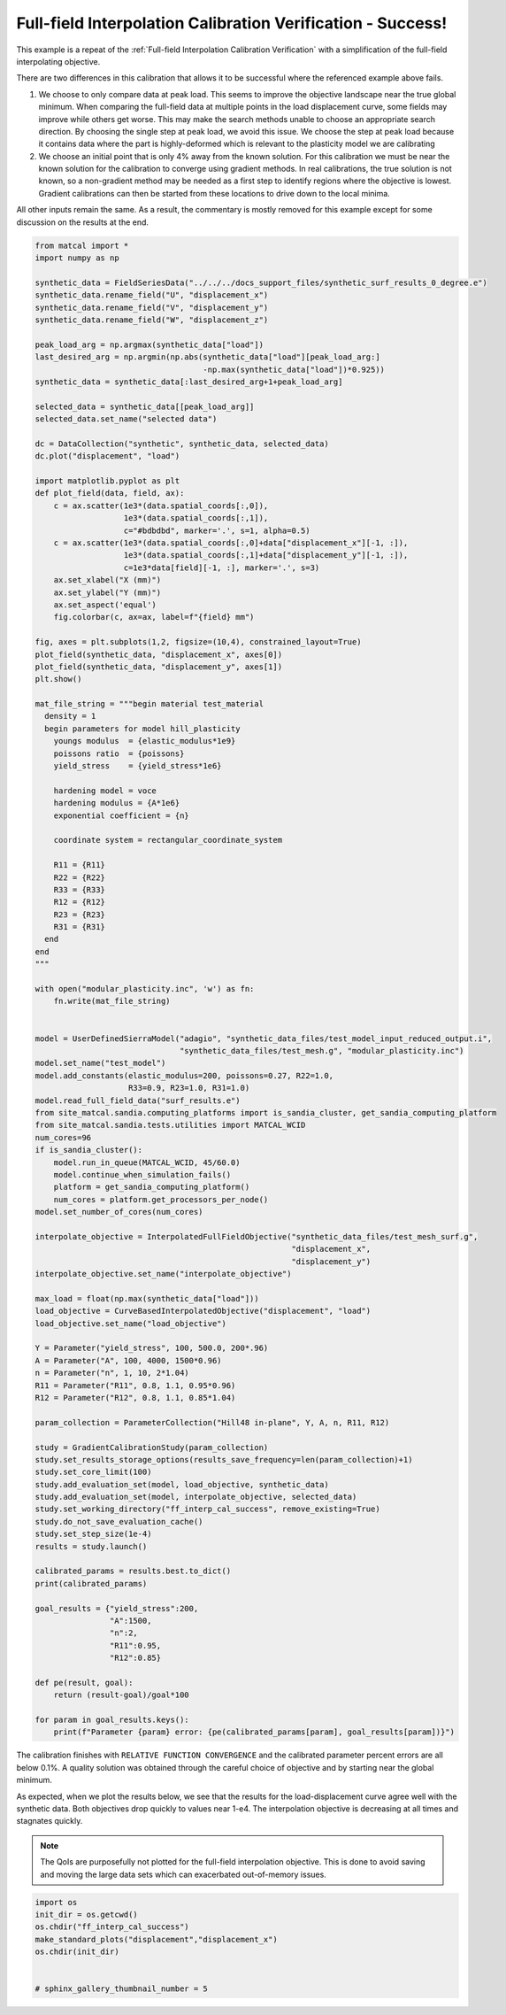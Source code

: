 
.. DO NOT EDIT.
.. THIS FILE WAS AUTOMATICALLY GENERATED BY SPHINX-GALLERY.
.. TO MAKE CHANGES, EDIT THE SOURCE PYTHON FILE:
.. "full_field_study_verification_examples/plot_y_gradient_interp_calibration_verification.py"
.. LINE NUMBERS ARE GIVEN BELOW.

.. only:: html

    .. note::
        :class: sphx-glr-download-link-note

        :ref:`Go to the end <sphx_glr_download_full_field_study_verification_examples_plot_y_gradient_interp_calibration_verification.py>`
        to download the full example code.

.. rst-class:: sphx-glr-example-title

.. _sphx_glr_full_field_study_verification_examples_plot_y_gradient_interp_calibration_verification.py:

Full-field Interpolation Calibration Verification - Success!
============================================================
This example is a repeat of the 
:ref:`Full-field Interpolation Calibration Verification`
with a simplification of the full-field interpolating objective.

There are two differences in this calibration that allows
it to be successful where the referenced example above fails. 

#. We choose to only compare data at peak load.
   This seems to improve the objective landscape near the 
   true global minimum. When comparing the full-field data 
   at multiple points in the load displacement curve, some 
   fields may improve while others get worse. This may 
   make the search methods unable to choose an appropriate 
   search direction. By choosing the single step at peak load, 
   we avoid this issue. We choose the step at peak load 
   because it contains data where the part is highly-deformed
   which is relevant to the plasticity model we are calibrating
#. We choose an initial point that is only 4% away from the known 
   solution. For this calibration we must be near the known solution
   for the calibration to converge using gradient methods.
   In real calibrations, the true solution is not known, so a 
   non-gradient method may be needed as a first step to identify regions
   where the objective is lowest. Gradient calibrations 
   can then be started from these locations to drive down to 
   the local minima. 

All other inputs remain the same. As a result, 
the commentary is mostly removed for this example
except for some discussion on the results at the end.

.. GENERATED FROM PYTHON SOURCE LINES 34-155

.. code-block:: Python

    from matcal import *
    import numpy as np

    synthetic_data = FieldSeriesData("../../../docs_support_files/synthetic_surf_results_0_degree.e")
    synthetic_data.rename_field("U", "displacement_x")
    synthetic_data.rename_field("V", "displacement_y")
    synthetic_data.rename_field("W", "displacement_z")

    peak_load_arg = np.argmax(synthetic_data["load"])
    last_desired_arg = np.argmin(np.abs(synthetic_data["load"][peak_load_arg:]
                                        -np.max(synthetic_data["load"])*0.925))
    synthetic_data = synthetic_data[:last_desired_arg+1+peak_load_arg]

    selected_data = synthetic_data[[peak_load_arg]]
    selected_data.set_name("selected data")

    dc = DataCollection("synthetic", synthetic_data, selected_data)
    dc.plot("displacement", "load")

    import matplotlib.pyplot as plt
    def plot_field(data, field, ax):
        c = ax.scatter(1e3*(data.spatial_coords[:,0]), 
                       1e3*(data.spatial_coords[:,1]), 
                       c="#bdbdbd", marker='.', s=1, alpha=0.5)
        c = ax.scatter(1e3*(data.spatial_coords[:,0]+data["displacement_x"][-1, :]), 
                       1e3*(data.spatial_coords[:,1]+data["displacement_y"][-1, :]), 
                       c=1e3*data[field][-1, :], marker='.', s=3)
        ax.set_xlabel("X (mm)")
        ax.set_ylabel("Y (mm)")
        ax.set_aspect('equal')
        fig.colorbar(c, ax=ax, label=f"{field} mm")

    fig, axes = plt.subplots(1,2, figsize=(10,4), constrained_layout=True)
    plot_field(synthetic_data, "displacement_x", axes[0])
    plot_field(synthetic_data, "displacement_y", axes[1])
    plt.show()

    mat_file_string = """begin material test_material
      density = 1
      begin parameters for model hill_plasticity
        youngs modulus  = {elastic_modulus*1e9}
        poissons ratio  = {poissons}
        yield_stress    = {yield_stress*1e6}

        hardening model = voce
        hardening modulus = {A*1e6}
        exponential coefficient = {n}

        coordinate system = rectangular_coordinate_system
    
        R11 = {R11}
        R22 = {R22}
        R33 = {R33}
        R12 = {R12}
        R23 = {R23}
        R31 = {R31}
      end
    end
    """

    with open("modular_plasticity.inc", 'w') as fn:
        fn.write(mat_file_string)


    model = UserDefinedSierraModel("adagio", "synthetic_data_files/test_model_input_reduced_output.i", 
                                   "synthetic_data_files/test_mesh.g", "modular_plasticity.inc")
    model.set_name("test_model")
    model.add_constants(elastic_modulus=200, poissons=0.27, R22=1.0, 
                        R33=0.9, R23=1.0, R31=1.0)
    model.read_full_field_data("surf_results.e")
    from site_matcal.sandia.computing_platforms import is_sandia_cluster, get_sandia_computing_platform
    from site_matcal.sandia.tests.utilities import MATCAL_WCID
    num_cores=96
    if is_sandia_cluster():       
        model.run_in_queue(MATCAL_WCID, 45/60.0)
        model.continue_when_simulation_fails()
        platform = get_sandia_computing_platform()
        num_cores = platform.get_processors_per_node()
    model.set_number_of_cores(num_cores)

    interpolate_objective = InterpolatedFullFieldObjective("synthetic_data_files/test_mesh_surf.g", 
                                                           "displacement_x", 
                                                           "displacement_y")
    interpolate_objective.set_name("interpolate_objective")

    max_load = float(np.max(synthetic_data["load"]))
    load_objective = CurveBasedInterpolatedObjective("displacement", "load")
    load_objective.set_name("load_objective")

    Y = Parameter("yield_stress", 100, 500.0, 200*.96)
    A = Parameter("A", 100, 4000, 1500*0.96)
    n = Parameter("n", 1, 10, 2*1.04)
    R11 = Parameter("R11", 0.8, 1.1, 0.95*0.96)
    R12 = Parameter("R12", 0.8, 1.1, 0.85*1.04)

    param_collection = ParameterCollection("Hill48 in-plane", Y, A, n, R11, R12)

    study = GradientCalibrationStudy(param_collection)
    study.set_results_storage_options(results_save_frequency=len(param_collection)+1)
    study.set_core_limit(100)
    study.add_evaluation_set(model, load_objective, synthetic_data)
    study.add_evaluation_set(model, interpolate_objective, selected_data)
    study.set_working_directory("ff_interp_cal_success", remove_existing=True)
    study.do_not_save_evaluation_cache()
    study.set_step_size(1e-4)
    results = study.launch()

    calibrated_params = results.best.to_dict()
    print(calibrated_params)

    goal_results = {"yield_stress":200,
                    "A":1500,
                    "n":2,
                    "R11":0.95, 
                    "R12":0.85}

    def pe(result, goal):
        return (result-goal)/goal*100

    for param in goal_results.keys():
        print(f"Parameter {param} error: {pe(calibrated_params[param], goal_results[param])}")



.. rst-class:: sphx-glr-horizontal


    *

      .. image-sg:: /full_field_study_verification_examples/images/sphx_glr_plot_y_gradient_interp_calibration_verification_001.png
         :alt: matcal_default_state
         :srcset: /full_field_study_verification_examples/images/sphx_glr_plot_y_gradient_interp_calibration_verification_001.png
         :class: sphx-glr-multi-img

    *

      .. image-sg:: /full_field_study_verification_examples/images/sphx_glr_plot_y_gradient_interp_calibration_verification_002.png
         :alt: plot y gradient interp calibration verification
         :srcset: /full_field_study_verification_examples/images/sphx_glr_plot_y_gradient_interp_calibration_verification_002.png
         :class: sphx-glr-multi-img


.. rst-class:: sphx-glr-script-out

 .. code-block:: none

    Opening exodus file: ../../../docs_support_files/synthetic_surf_results_0_degree.e
    Opening exodus file: ../../../docs_support_files/synthetic_surf_results_0_degree.e
    Closing exodus file: ../../../docs_support_files/synthetic_surf_results_0_degree.e
    Closing exodus file: ../../../docs_support_files/synthetic_surf_results_0_degree.e
    Opening exodus file: synthetic_data_files/test_mesh_surf.g
    Closing exodus file: synthetic_data_files/test_mesh_surf.g
    Opening exodus file: synthetic_data_files/test_mesh_surf.g
    Closing exodus file: synthetic_data_files/test_mesh_surf.g
    OrderedDict([('yield_stress', 199.9905402), ('A', 1499.835938), ('n', 2.0002880732), ('R11', 0.95001244963), ('R12', 0.85003007284)])
    Parameter yield_stress error: -0.004729900000000953
    Parameter A error: -0.01093746666667054
    Parameter n error: 0.014403660000006369
    Parameter R11 error: 0.0013104873684233772
    Parameter R12 error: 0.0035379811764713054




.. GENERATED FROM PYTHON SOURCE LINES 156-178

The calibration 
finishes with ``RELATIVE FUNCTION CONVERGENCE``
and the calibrated parameter percent errors
are all below 0.1%. A quality solution 
was obtained through the careful choice
of objective and by starting near 
the global minimum.

As expected, when we plot the results below, 
we see that the results for the 
load-displacement curve agree 
well with the synthetic data.
Both objectives drop quickly 
to values near 1-e4. The interpolation 
objective is decreasing at all times
and stagnates quickly.

.. note::
    The QoIs are purposefully not plotted for the
    full-field interpolation objective. 
    This is done to avoid saving and moving the large 
    data sets which can exacerbated out-of-memory issues. 

.. GENERATED FROM PYTHON SOURCE LINES 178-186

.. code-block:: Python

    import os
    init_dir = os.getcwd()
    os.chdir("ff_interp_cal_success")
    make_standard_plots("displacement","displacement_x")
    os.chdir(init_dir)


    # sphinx_gallery_thumbnail_number = 5



.. rst-class:: sphx-glr-horizontal


    *

      .. image-sg:: /full_field_study_verification_examples/images/sphx_glr_plot_y_gradient_interp_calibration_verification_003.png
         :alt: plot y gradient interp calibration verification
         :srcset: /full_field_study_verification_examples/images/sphx_glr_plot_y_gradient_interp_calibration_verification_003.png
         :class: sphx-glr-multi-img

    *

      .. image-sg:: /full_field_study_verification_examples/images/sphx_glr_plot_y_gradient_interp_calibration_verification_004.png
         :alt: plot y gradient interp calibration verification
         :srcset: /full_field_study_verification_examples/images/sphx_glr_plot_y_gradient_interp_calibration_verification_004.png
         :class: sphx-glr-multi-img

    *

      .. image-sg:: /full_field_study_verification_examples/images/sphx_glr_plot_y_gradient_interp_calibration_verification_005.png
         :alt: plot y gradient interp calibration verification
         :srcset: /full_field_study_verification_examples/images/sphx_glr_plot_y_gradient_interp_calibration_verification_005.png
         :class: sphx-glr-multi-img

    *

      .. image-sg:: /full_field_study_verification_examples/images/sphx_glr_plot_y_gradient_interp_calibration_verification_006.png
         :alt: plot y gradient interp calibration verification
         :srcset: /full_field_study_verification_examples/images/sphx_glr_plot_y_gradient_interp_calibration_verification_006.png
         :class: sphx-glr-multi-img






.. rst-class:: sphx-glr-timing

   **Total running time of the script:** (164 minutes 15.782 seconds)


.. _sphx_glr_download_full_field_study_verification_examples_plot_y_gradient_interp_calibration_verification.py:

.. only:: html

  .. container:: sphx-glr-footer sphx-glr-footer-example

    .. container:: sphx-glr-download sphx-glr-download-jupyter

      :download:`Download Jupyter notebook: plot_y_gradient_interp_calibration_verification.ipynb <plot_y_gradient_interp_calibration_verification.ipynb>`

    .. container:: sphx-glr-download sphx-glr-download-python

      :download:`Download Python source code: plot_y_gradient_interp_calibration_verification.py <plot_y_gradient_interp_calibration_verification.py>`

    .. container:: sphx-glr-download sphx-glr-download-zip

      :download:`Download zipped: plot_y_gradient_interp_calibration_verification.zip <plot_y_gradient_interp_calibration_verification.zip>`


.. only:: html

 .. rst-class:: sphx-glr-signature

    `Gallery generated by Sphinx-Gallery <https://sphinx-gallery.github.io>`_
